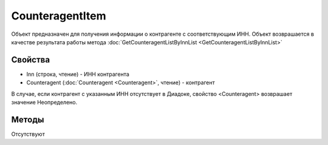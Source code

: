 ﻿CounteragentItem
================

Объект предназначен для получения информации о контрагенте с соответствующим ИНН. Объект возврашается в качестве результата работы метода :doc:`GetCounteragentListByInnList <GetCounteragentListByInnList>`


Свойства
--------

-  Inn (строка, чтение) - ИНН контрагента
-  Counteragent (:doc:`Counteragent <Counteragent>`, чтение) - контрагент

В случае, если контрагент с указанным ИНН отсутствует в Диадоке, свойство <Counteragent> возврашает значение Неопределено.


Методы
------

Отсутствуют